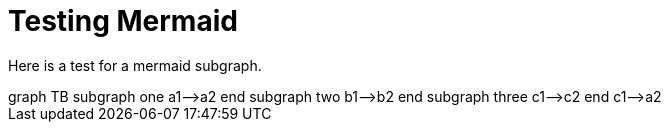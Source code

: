 = Testing Mermaid

Here is a test for a mermaid subgraph.


++++
<div class='mermaid'>
graph TB
         subgraph one
         a1-->a2
         end
         subgraph two
         b1-->b2
         end
         subgraph three
         c1-->c2
         end
         c1-->a2
</div>
++++